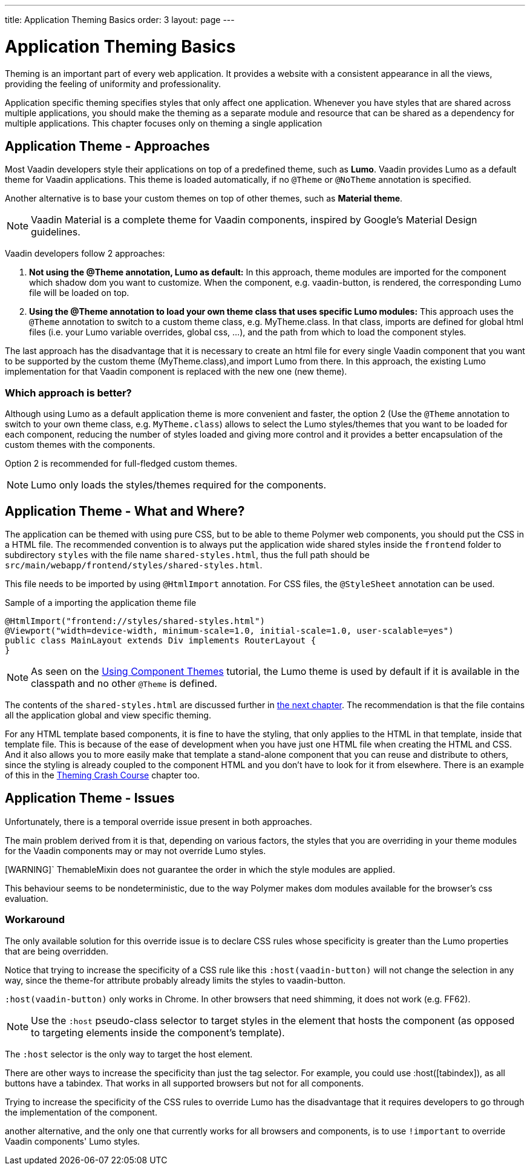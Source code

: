 ---
title: Application Theming Basics
order: 3
layout: page
---

= Application Theming Basics

Theming is an important part of every web application.
It provides a website with a consistent appearance in all the views, providing the
feeling of uniformity and professionality.

Application specific theming specifies styles that only affect one application.
Whenever you have styles that are shared across multiple applications,
you should make the theming as a separate module and resource that can be shared as a dependency for multiple applications.
This chapter focuses only on theming a single application

== Application Theme - Approaches

Most Vaadin developers style their applications on top of a predefined theme, such as *Lumo*.
Vaadin provides Lumo as a default theme for Vaadin applications.
This theme is loaded automatically, if no `@Theme` or `@NoTheme` annotation is specified.

Another alternative is to base your custom themes on top of other themes, such as *Material theme*.

[NOTE]
Vaadin Material is a complete theme for Vaadin components, inspired by Google’s Material
Design guidelines.

Vaadin developers follow 2 approaches:

. *Not using the @Theme annotation, Lumo as default:*
In this approach, theme modules are imported for the component which shadow dom
you want to customize. When the component, e.g. vaadin-button, is rendered, the corresponding
Lumo file will be loaded on top.

. *Using the @Theme annotation to load your own theme class that uses specific Lumo modules:*
This approach uses the `@Theme` annotation to switch to a custom theme class,
e.g. MyTheme.class. In that class, imports are defined for global html files
(i.e. your Lumo variable overrides, global css, ...), and the path from which to load the component styles.


The last approach has the disadvantage that it is necessary to create an html file for every single Vaadin component
that you want to be supported by the custom theme (MyTheme.class),and import Lumo from there.
In this approach, the existing Lumo implementation for that Vaadin component is replaced
with the new one (new theme).

=== Which approach is better?

Although using Lumo as a default application theme is more convenient and faster,
the option 2 (Use the `@Theme` annotation to switch to your own theme class, e.g. `MyTheme.class`)
allows to select the Lumo styles/themes that you want to be loaded for each component,
reducing the number of styles loaded and giving more control and it provides a better encapsulation
of the custom themes with the components.

Option 2 is recommended for full-fledged custom themes.

[NOTE]
Lumo only loads the styles/themes required for the components.

== Application Theme - What and Where?

The application can be themed with using pure CSS, but to be able to theme Polymer web components,
you should put the CSS in a HTML file. The recommended convention is to always put the application wide shared styles inside the
`frontend` folder to subdirectory `styles` with the file name `shared-styles.html`,
thus the full path should be `src/main/webapp/frontend/styles/shared-styles.html`.

This file needs to be imported by using `@HtmlImport` annotation. For CSS files,
the `@StyleSheet` annotation can be used.

.Sample of a importing the application theme file
[source,java]
----
@HtmlImport("frontend://styles/shared-styles.html")
@Viewport("width=device-width, minimum-scale=1.0, initial-scale=1.0, user-scalable=yes")
public class MainLayout extends Div implements RouterLayout {
}
----

[NOTE]
As seen on the <<using-component-themes#,Using Component Themes>> tutorial, the Lumo theme is used by
default if it is available in the classpath and no other `@Theme` is defined.

The contents of the `shared-styles.html` are discussed further in <<theming-crash-course#,the next chapter>>.
The recommendation is that the file contains all the application global and view specific theming.

For any HTML template based components, it is fine to have the styling, that only applies to the HTML in that template, inside that template file.
This is because of the ease of development when you have just one HTML file when creating the HTML and CSS.
And it also allows you to more easily make that template a stand-alone component that you can reuse and distribute to others,
since the styling is already coupled to the component HTML and you don't have to look for it from elsewhere.
There is an example of this in the <<theming-crash-course#,Theming Crash Course>> chapter too.

== Application Theme - Issues

Unfortunately, there is a temporal override issue present in both approaches.

The main problem derived from it is that, depending on various factors,
the styles that you are overriding in your theme modules for the Vaadin
components may or may not override Lumo styles.

[WARNING]`
ThemableMixin does not guarantee the order in which the style modules are applied.

This behaviour seems to be nondeterministic, due to the way Polymer
makes dom modules available for the browser's css evaluation.

=== Workaround

The only available solution for this override issue is to declare CSS rules
whose specificity is greater than the Lumo properties that are being overridden.

Notice that trying to increase the specificity of a CSS rule like this
`:host(vaadin-button)` will not change the selection in any way,
since the theme-for attribute probably already limits the styles to vaadin-button.

`:host(vaadin-button)` only works in Chrome. In other browsers that need shimming,
it does not work (e.g. FF62).

[NOTE]
Use the `:host` pseudo-class selector to target styles in the element that hosts the
component (as opposed to targeting elements inside the component's template).

The `:host` selector is the only way to target the host element.

There are other ways to increase the specificity than just the tag selector.
For example, you could use :host([tabindex]), as all buttons have a tabindex.
That works in all supported browsers but not for all components.

Trying to increase the specificity of the CSS rules to override Lumo has the disadvantage
that it requires developers to go through the implementation of the component.

another alternative, and the only one that currently works for all browsers and components,
is to use `!important` to override Vaadin components' Lumo styles.